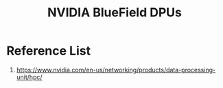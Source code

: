 :PROPERTIES:
:ID:       cd31b22c-54f5-4b36-b175-11f26abf9563
:END:
#+title: NVIDIA BlueField DPUs

* Reference List
1. https://www.nvidia.com/en-us/networking/products/data-processing-unit/hpc/
